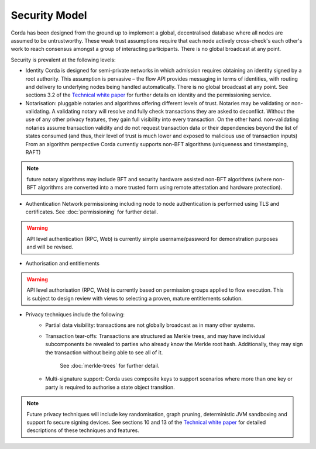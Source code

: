 Security Model
==============

Corda has been designed from the ground up to implement a global, decentralised database where all nodes are assumed to be
untrustworthy. These weak trust assumptions require that each node actively cross-check's each other's work to reach consensus
amongst a group of interacting participants. There is no global broadcast at any point.

Security is prevalent at the following levels:

* Identity
  Corda is designed for semi-private networks in which admission requires obtaining an identity signed by a root authority.
  This assumption is pervasive – the flow API provides messaging in terms of identities, with routing and delivery to underlying nodes being handled automatically.
  There is no global broadcast at any point.
  See sections 3.2 of the `Technical white paper`_ for further details on identity and the permissioning service.

* Notarisation: pluggable notaries and algorithms offering different levels of trust.
  Notaries may be validating or non-validating. A validating notary will resolve and fully check transactions they are asked to deconflict.
  Without the use of any other privacy features, they gain full visibility into every transaction.
  On the other hand. non-validating notaries assume transaction validity and do not request transaction data or their dependencies
  beyond the list of states consumed (and thus, their level of trust is much lower and exposed to malicious use of transaction inputs)
  From an algorithm perspective Corda currently supports non-BFT algorithms (uniqueness and timestamping, RAFT)

.. note:: future notary algorithms may include BFT and security hardware assisted non-BFT algorithms (where non-BFT algorithms
    are converted into a more trusted form using remote attestation and hardware protection).

* Authentication
  Network permissioning including node to node authentication is performed using TLS and certificates.
  See :doc:`permissioning` for further detail.

.. warning:: API level authentication (RPC, Web) is currently simple username/password for demonstration purposes and will be revised.

* Authorisation and entitlements

.. warning:: API level authorisation (RPC, Web) is currently based on permission groups applied to flow execution.
    This is subject to design review with views to selecting a proven, mature entitlements solution.

* Privacy techniques include the following:
    * Partial data visibility: transactions are not globally broadcast as in many other systems.
    * Transaction tear-offs: Transactions are structured as Merkle trees, and may have individual subcomponents be revealed to parties who already know the Merkle root hash. Additionally, they may sign the transaction without being able to see all of it.

       See :doc:`merkle-trees` for further detail.

    * Multi-signature support: Corda uses composite keys to support scenarios where more than one key or party is required to authorise a state object transition.

.. note:: Future privacy techniques will include key randomisation, graph pruning, deterministic JVM sandboxing and support fo secure signing devices.
    See sections 10 and 13 of the `Technical white paper`_ for detailed descriptions of these techniques and features.

.. _`Technical white paper`: _static/corda-technical-whitepaper.pdf


